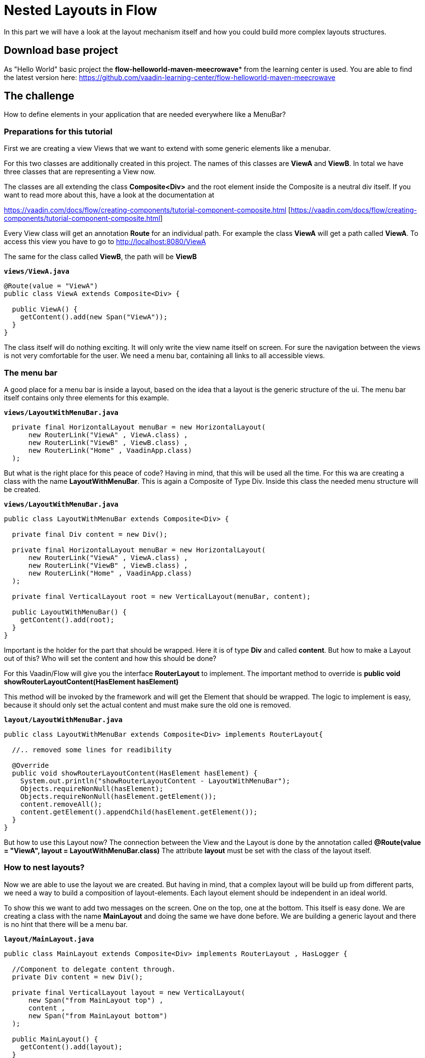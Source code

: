 = Nested Layouts in Flow

:title: Nested Layouts in Flow
:authors: sven ruppert
:type: text, video
:tags: layout, flow, nested-layout
:description: How to use Layouts in Flow
:repo: https://github.com/vaadin-learning-center/flow-layout-nested-layouts
:linkattrs:
:imagesdir: ./images

In this part we will have a look at the layout mechanism itself and how you could
build more complex layouts structures.

== Download base project
As "Hello World" basic project the *flow-helloworld-maven-meecrowave**
from the learning center is used.
You are able to find the latest version
here: https://github.com/vaadin-learning-center/flow-helloworld-maven-meecrowave[https://github.com/vaadin-learning-center/flow-helloworld-maven-meecrowave]

== The challenge
How to define elements in your application that are needed everywhere
like a MenuBar?

=== Preparations for this tutorial
First we are creating a view Views that we want to
extend with some generic elements like a menubar.

For this two classes are additionally created in this project.
The names of this classes are *ViewA* and *ViewB*.
In total we have three classes that are representing a View now.

The classes are all extending the class **Composite<Div>** and the root element inside the Composite is
a neutral div itself. If you want to read more about this, have a look at
the documentation at

https://vaadin.com/docs/flow/creating-components/tutorial-component-composite.html [https://vaadin.com/docs/flow/creating-components/tutorial-component-composite.html]

Every View class will get an annotation *Route* for an individual path.
For example the class *ViewA* will get a path called *ViewA*. To access this view you have to go
to http://localhost:8080/ViewA[http://localhost:8080/ViewA]

The same for the class called *ViewB*, the path will be *ViewB*

.`*views/ViewA.java*`
[source,java]
----
@Route(value = "ViewA")
public class ViewA extends Composite<Div> {

  public ViewA() {
    getContent().add(new Span("ViewA"));
  }
}
----

The class itself will do nothing exciting. It will only write the view name itself on screen.
For sure the navigation between the views is not very comfortable for the user.
We need a menu bar, containing all links to all accessible views.


=== The menu bar
A good place for a menu bar is inside a layout, based on the idea that a layout is the generic structure of the
ui. The menu bar itself contains only three elements for this example.


.`*views/LayoutWithMenuBar.java*`
[source,java]
----
  private final HorizontalLayout menuBar = new HorizontalLayout(
      new RouterLink("ViewA" , ViewA.class) ,
      new RouterLink("ViewB" , ViewB.class) ,
      new RouterLink("Home" , VaadinApp.class)
  );
----

But what is the right place for this peace of code? Having in mind, that this will be used
all the time. For this wa are creating a class with the name *LayoutWithMenuBar*.
This is again a Composite of Type Div. Inside this class the needed menu structure will be created.

.`*views/LayoutWithMenuBar.java*`
[source,java]
----
public class LayoutWithMenuBar extends Composite<Div> {

  private final Div content = new Div();

  private final HorizontalLayout menuBar = new HorizontalLayout(
      new RouterLink("ViewA" , ViewA.class) ,
      new RouterLink("ViewB" , ViewB.class) ,
      new RouterLink("Home" , VaadinApp.class)
  );

  private final VerticalLayout root = new VerticalLayout(menuBar, content);

  public LayoutWithMenuBar() {
    getContent().add(root);
  }
}
----

Important is the holder for the part that should be wrapped. Here it is of type
*Div* and called *content*. But how to make a Layout out of this? Who will set the content and
how this should be done?

For this Vaadin/Flow will give you the interface *RouterLayout* to implement.
The important method to override is *public void showRouterLayoutContent(HasElement hasElement)*

This method will be invoked by the framework and will get the Element that should be wrapped.
The logic to implement is easy, because it should only set the
actual content and must make sure the old one is removed.


.`*layout/LayoutWithMenuBar.java*`
[source,java]
----
public class LayoutWithMenuBar extends Composite<Div> implements RouterLayout{

  //.. removed some lines for readibility

  @Override
  public void showRouterLayoutContent(HasElement hasElement) {
    System.out.println("showRouterLayoutContent - LayoutWithMenuBar");
    Objects.requireNonNull(hasElement);
    Objects.requireNonNull(hasElement.getElement());
    content.removeAll();
    content.getElement().appendChild(hasElement.getElement());
  }
}
----

But how to use this Layout now? The connection between the View and the Layout
is done by the annotation called *@Route(value = "ViewA", layout = LayoutWithMenuBar.class)*
The attribute *layout* must be set with the class of the layout itself.

=== How to nest layouts?
Now we are able to use the layout we are created.
But having in mind, that a complex layout will be build up from different parts, we need a way to build a
composition of layout-elements. Each layout element should be independent in an ideal world.

To show this we want to add two messages on the screen. One on the top, one at the bottom.
This itself is easy done. We are creating a class with the name *MainLayout* and doing the same we have done before.
We are building a generic layout and there is no hint that there will be a menu bar.


.`*layout/MainLayout.java*`
[source,java]
----
public class MainLayout extends Composite<Div> implements RouterLayout , HasLogger {

  //Component to delegate content through.
  private Div content = new Div();

  private final VerticalLayout layout = new VerticalLayout(
      new Span("from MainLayout top") ,
      content ,
      new Span("from MainLayout bottom")
  );

  public MainLayout() {
    getContent().add(layout);
  }

  @Override
  public void showRouterLayoutContent(HasElement hasElement) {
    System.out.println("showRouterLayoutContent - MainLayout");
    Objects.requireNonNull(hasElement);
    Objects.requireNonNull(hasElement.getElement());
    content.removeAll();
    content.getElement().appendChild(hasElement.getElement());
  }
}
----

But how we could nest them? The key is the Annotation called *@ParentLayout(value = MainLayout.class)*
Here we are able to define who is the wrapper around myself. This annotation must be used
at the child Layout, here *LayoutWithMenuBar* Now the framework is able to create the
hierarchy of layout instances. That´s it.

== All together
Finally we will have a look the hole thing itself.
The View will be annotated with the latest child of the layout hierarchy, here *LayoutWithMenuBar*


.`*views/MainLayout.java*`
[source,java]
----
@Route(value = "ViewA", layout = LayoutWithMenuBar.class)
public class ViewA extends Composite<Div> {

  public ViewA() {
    getContent().add(new Span("ViewA"));
  }
}
----

The class *LayoutWithMenuBar* will be connected with the *MainLayout* via the annotation *ParentLayout*

.`*layout/LayoutWithMenuBar.java*`
[source,java]
----
@ParentLayout(value = MainLayout.class)
public class LayoutWithMenuBar extends Composite<Div> implements RouterLayout , HasLogger {

  private final Div content = new Div();

  private final HorizontalLayout menuBar = new HorizontalLayout(
      new RouterLink("ViewA" , ViewA.class) ,
      new RouterLink("ViewB" , ViewB.class) ,
      new RouterLink("Home" , VaadinApp.class)
  );

  private final VerticalLayout root = new VerticalLayout(menuBar, content);

  public LayoutWithMenuBar() {
    getContent().add(root);
  }

  @Override
  public void showRouterLayoutContent(HasElement hasElement) {
    System.out.println("showRouterLayoutContent - LayoutWithMenuBar");
    Objects.requireNonNull(hasElement);
    Objects.requireNonNull(hasElement.getElement());
    content.removeAll();
    content.getElement().appendChild(hasElement.getElement());
  }
}
----

The class *MainLayout* is the parent of the application layout and the place where you can define the Theme
that should be used by the app.

.`*layout/MainLayout.java*`
[source,java]
----
@Theme(value = Lumo.class, variant = Lumo.LIGHT)
public class MainLayout extends Composite<Div> implements RouterLayout , HasLogger {

  //Component to delegate content through.
  private Div content = new Div();

  private final VerticalLayout layout = new VerticalLayout(
      new Span("from MainLayout top") ,
      content ,
      new Span("from MainLayout bottom")
  );

  public MainLayout() {
    getContent().add(layout);
  }

  @Override
  public void showRouterLayoutContent(HasElement hasElement) {
    System.out.println("showRouterLayoutContent - MainLayout");
    Objects.requireNonNull(hasElement);
    Objects.requireNonNull(hasElement.getElement());
    content.removeAll();
    content.getElement().appendChild(hasElement.getElement());
  }
}
----


== Finally
Finally we have all things together we need to build a complete layout
based on composition of independent layout implementations.
The only thing that will bind all of them together is the annotation *ParentLayout*



The complete code of this tutorial you can get from here:

https://github.com/vaadin-learning-center/flow-layout-nested-layouts[https://github.com/vaadin-learning-center/flow-layout-nested-layouts]


